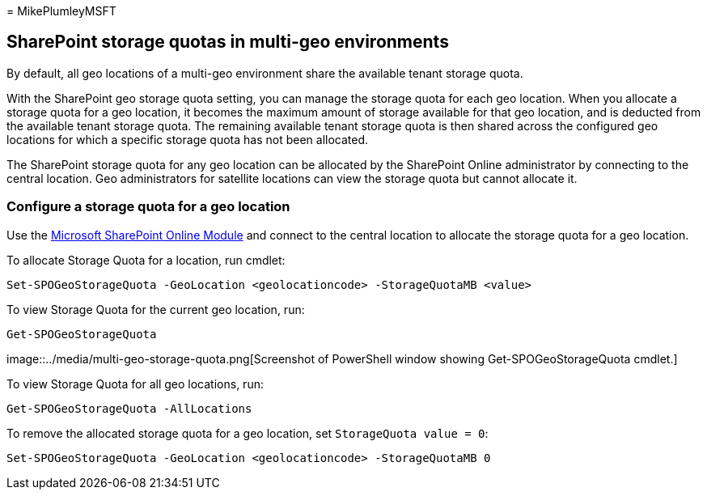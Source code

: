 = 
MikePlumleyMSFT

== SharePoint storage quotas in multi-geo environments

By default, all geo locations of a multi-geo environment share the
available tenant storage quota.

With the SharePoint geo storage quota setting, you can manage the
storage quota for each geo location. When you allocate a storage quota
for a geo location, it becomes the maximum amount of storage available
for that geo location, and is deducted from the available tenant storage
quota. The remaining available tenant storage quota is then shared
across the configured geo locations for which a specific storage quota
has not been allocated.

The SharePoint storage quota for any geo location can be allocated by
the SharePoint Online administrator by connecting to the central
location. Geo administrators for satellite locations can view the
storage quota but cannot allocate it.

=== Configure a storage quota for a geo location

Use the
https://www.microsoft.com/download/details.aspx?id=35588[Microsoft
SharePoint Online Module] and connect to the central location to
allocate the storage quota for a geo location.

To allocate Storage Quota for a location, run cmdlet:

[source,powershell]
----
Set-SPOGeoStorageQuota -GeoLocation <geolocationcode> -StorageQuotaMB <value>
----

To view Storage Quota for the current geo location, run:

[source,powershell]
----
Get-SPOGeoStorageQuota
----

image::../media/multi-geo-storage-quota.png[Screenshot of PowerShell
window showing Get-SPOGeoStorageQuota cmdlet.]

To view Storage Quota for all geo locations, run:

[source,powershell]
----
Get-SPOGeoStorageQuota -AllLocations
----

To remove the allocated storage quota for a geo location, set
`StorageQuota value = 0`:

[source,powershell]
----
Set-SPOGeoStorageQuota -GeoLocation <geolocationcode> -StorageQuotaMB 0
----
